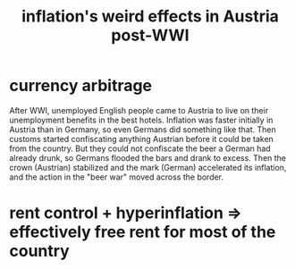 :PROPERTIES:
:ID:       423db924-54ca-4edf-8a91-36c606c5fd9f
:END:
#+title: inflation's weird effects in Austria post-WWI
* currency arbitrage
After WWI, unemployed English people came to Austria to live on their unemployment benefits in the best hotels. Inflation was faster initially in Austria than in Germany, so even Germans did something like that. Then customs started confiscating anything Austrian before it could be taken from the country. But they could not confiscate the beer a German had already drunk, so Germans flooded the bars and drank to excess. Then the crown (Austrian) stabilized and the mark (German) accelerated its inflation, and the action in the "beer war" moved across the border.
* rent control + hyperinflation => effectively free rent for most of the country
